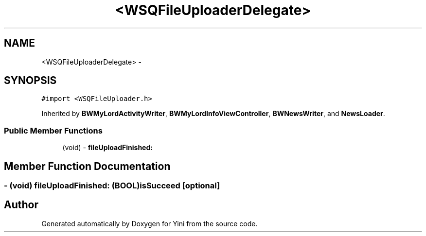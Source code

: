 .TH "<WSQFileUploaderDelegate>" 3 "Thu Aug 9 2012" "Version 1.0" "Yini" \" -*- nroff -*-
.ad l
.nh
.SH NAME
<WSQFileUploaderDelegate> \- 
.SH SYNOPSIS
.br
.PP
.PP
\fC#import <WSQFileUploader\&.h>\fP
.PP
Inherited by \fBBWMyLordActivityWriter\fP, \fBBWMyLordInfoViewController\fP, \fBBWNewsWriter\fP, and \fBNewsLoader\fP\&.
.SS "Public Member Functions"

.in +1c
.ti -1c
.RI "(void) - \fBfileUploadFinished:\fP"
.br
.in -1c
.SH "Member Function Documentation"
.PP 
.SS "- (void) fileUploadFinished: (BOOL)isSucceed\fC [optional]\fP"


.SH "Author"
.PP 
Generated automatically by Doxygen for Yini from the source code\&.
